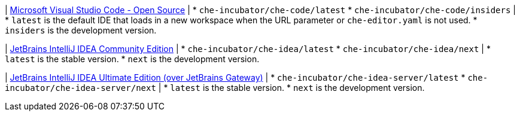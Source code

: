 :_content-type: SNIPPET

| link:https://github.com/che-incubator/che-code[Microsoft Visual Studio Code - Open Source]
| 
* `che-incubator/che-code/latest`
* `che-incubator/che-code/insiders`
| 
* `latest` is the default IDE that loads in a new workspace when the URL parameter or `che-editor.yaml` is not used.
* `insiders` is the development version.

| link:https://github.com/che-incubator/jetbrains-editor-images[JetBrains IntelliJ IDEA Community Edition]
|
* `che-incubator/che-idea/latest`
* `che-incubator/che-idea/next`
|
* `latest` is the stable version.
* `next` is the development version.

| link:https://github.com/redhat-developer/devspaces-gateway-plugin/[JetBrains IntelliJ IDEA Ultimate Edition (over JetBrains Gateway)]
|
* `che-incubator/che-idea-server/latest`
* `che-incubator/che-idea-server/next`
|
* `latest` is the stable version.
* `next` is the development version.
